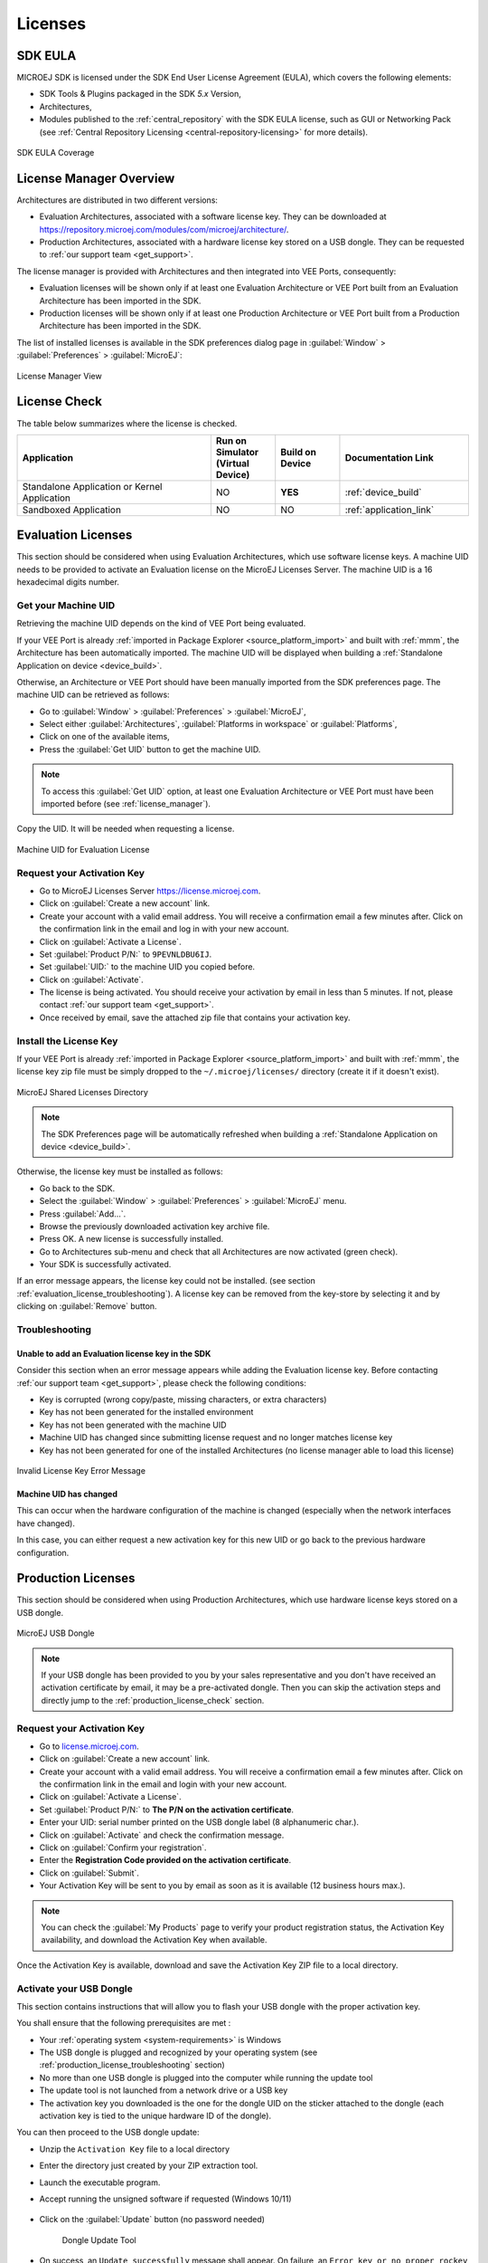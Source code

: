 Licenses
========

.. _sdk_eula:

SDK EULA
--------

MICROEJ SDK is licensed under the SDK End User License Agreement (EULA), which covers the following elements:

- SDK Tools & Plugins packaged in the SDK `5.x` Version,
- Architectures,
- Modules published to the :ref:`central_repository` with the SDK EULA license, such as GUI or Networking Pack (see :ref:`Central Repository Licensing <central-repository-licensing>` for more details).

.. figure:: images/sdk_eula_content.png
   :alt: SDK EULA Coverage
   :align: center

   SDK EULA Coverage

.. _license_manager:

License Manager Overview
------------------------

Architectures are distributed in two different versions:

- Evaluation Architectures, associated with a software license key. They can be downloaded at `<https://repository.microej.com/modules/com/microej/architecture/>`_.
- Production Architectures, associated with a hardware license key stored on a USB dongle. They can be requested to :ref:`our support team <get_support>`.

The license manager is provided with Architectures and then integrated into VEE Ports, consequently:

- Evaluation licenses will be shown only if at least one Evaluation Architecture or VEE Port built from an Evaluation Architecture 
  has been imported in the SDK.
- Production licenses will be shown only if at least one Production Architecture or VEE Port built from a Production Architecture 
  has been imported in the SDK.

The list of installed licenses is available in the SDK preferences dialog page in :guilabel:`Window`
> :guilabel:`Preferences` > :guilabel:`MicroEJ`:

.. figure:: images/preferences/licenses.jpg
   :alt: License Manager View
   :align: center

   License Manager View


License Check
-------------

The table below summarizes where the license is checked.

.. list-table::
   :widths: 30 10 10 20

   * - **Application**
     - **Run on Simulator**
       **(Virtual Device)**
     - **Build on Device**
     - **Documentation Link**
   * - Standalone Application or Kernel Application
     - NO
     - **YES**
     - :ref:`device_build`
   * - Sandboxed Application
     - NO
     - NO
     - :ref:`application_link`

.. _evaluation_license:

Evaluation Licenses
-------------------

This section should be considered when using Evaluation Architectures, which
use software license keys. A machine UID needs to be provided
to activate an Evaluation license on the MicroEJ Licenses Server. The machine UID is a 16 hexadecimal digits number.

Get your Machine UID
~~~~~~~~~~~~~~~~~~~~

Retrieving the machine UID depends on the kind of VEE Port being evaluated.

If your VEE Port is already :ref:`imported in Package Explorer <source_platform_import>` and built with :ref:`mmm`, the Architecture has been automatically imported.
The machine UID will be displayed when building a :ref:`Standalone Application on device <device_build>`.

.. code-block:: console
   :emphasize-lines: 1

   [INFO ] Launching in Evaluation mode. Your UID is XXXXXXXXXXXXXXXX.
   [ERROR] Invalid license check (No license found).

Otherwise, an Architecture or VEE Port should have been manually imported from the SDK preferences page. 
The machine UID can be retrieved as follows:

- Go to :guilabel:`Window` > :guilabel:`Preferences` > :guilabel:`MicroEJ`,
- Select either :guilabel:`Architectures`, :guilabel:`Platforms in workspace` or :guilabel:`Platforms`, 
- Click on one of the available items,
- Press the :guilabel:`Get UID` button to get the machine UID.

.. note:: 

   To access this :guilabel:`Get UID` option, at least one Evaluation Architecture or VEE Port must have been imported before (see :ref:`license_manager`).

Copy the UID. It will be needed when requesting a license.

.. figure:: images/preferences/uid.jpg
   :alt: Machine UID for Evaluation License
   :align: center
   :width: 532px
   :height: 172px

   Machine UID for Evaluation License


.. _evaluation_license_request_activation_key:

Request your Activation Key
~~~~~~~~~~~~~~~~~~~~~~~~~~~

- Go to MicroEJ Licenses Server https://license.microej.com.
- Click on :guilabel:`Create a new account` link.
- Create your account with a valid email address. You will receive a confirmation email a few minutes after. Click on the confirmation link in the email and log in with your new account.
- Click on :guilabel:`Activate a License`.
- Set :guilabel:`Product P/N:` to ``9PEVNLDBU6IJ``.
- Set :guilabel:`UID:` to the machine UID you copied before.
- Click on :guilabel:`Activate`.
- The license is being activated. You should receive your activation by email in less than 5 minutes. If not, please contact :ref:`our support team <get_support>`.
- Once received by email, save the attached zip file that contains your activation key.

.. _evaluation_license_install_license_key:

Install the License Key
~~~~~~~~~~~~~~~~~~~~~~~

If your VEE Port is already :ref:`imported in Package Explorer <source_platform_import>` and built with :ref:`mmm`, 
the license key zip file must be simply dropped to the ``~/.microej/licenses/`` directory (create it if it doesn't exist).

.. figure:: images/user_license_folder.png
   :alt: MicroEJ Shared Licenses Directory
   :align: center

   MicroEJ Shared Licenses Directory

.. note::
  
   The SDK Preferences page will be automatically refreshed when building a :ref:`Standalone Application on device <device_build>`.

Otherwise, the license key must be installed as follows:

- Go back to the SDK.
- Select the :guilabel:`Window` > :guilabel:`Preferences` > :guilabel:`MicroEJ` menu.
- Press :guilabel:`Add...`.
- Browse the previously downloaded activation key archive file.
- Press OK. A new license is successfully installed.
- Go to Architectures sub-menu and check that all Architectures are now activated (green check).
- Your SDK is successfully activated.

If an error message appears, the license key could not be installed. (see
section :ref:`evaluation_license_troubleshooting`).
A license key can be removed from the key-store by selecting it and by
clicking on :guilabel:`Remove` button.

.. _evaluation_license_troubleshooting:

Troubleshooting
~~~~~~~~~~~~~~~

Unable to add an Evaluation license key in the SDK
""""""""""""""""""""""""""""""""""""""""""""""""""

Consider this section when an error message appears while adding the
Evaluation license key. Before contacting :ref:`our support team <get_support>`, please check the
following conditions:

-  Key is corrupted (wrong copy/paste, missing characters, or extra
   characters)

-  Key has not been generated for the installed environment

-  Key has not been generated with the machine UID

-  Machine UID has changed since submitting license request and no
   longer matches license key

-  Key has not been generated for one of the installed Architectures (no
   license manager able to load this license)

.. figure:: images/preferences/wrongkey.jpg
   :alt: Invalid License Key Error Message
   :align: center
   :width: 532px
   :height: 210px

   Invalid License Key Error Message

Machine UID has changed
"""""""""""""""""""""""

This can occur when the hardware configuration of the machine is changed (especially when the network interfaces have changed).

In this case, you can either request a new activation key for this new UID or go back to the previous hardware configuration.

.. _production_license:

Production Licenses
-------------------

This section should be considered when using Production Architectures,
which use hardware license keys stored on a USB dongle.

.. figure:: images/dongle/dongle.jpg
   :alt: MicroEJ USB Dongle
   :align: center
   :scale: 30%

   MicroEJ USB Dongle

.. note :: 

   If your USB dongle has been provided to you by your sales representative and you don't have received an activation certificate by email, it may be a pre-activated dongle.
   Then you can skip the activation steps and directly jump to the :ref:`production_license_check` section.

Request your Activation Key
~~~~~~~~~~~~~~~~~~~~~~~~~~~

- Go to `license.microej.com <https://license.microej.com/>`_.
- Click on :guilabel:`Create a new account` link.
- Create your account with a valid email address. You will receive a confirmation email a few minutes after. Click on the confirmation link in the email and login with your new account.
- Click on :guilabel:`Activate a License`.
- Set :guilabel:`Product P/N:` to **The P/N on the activation certificate**.
- Enter your UID: serial number printed on the USB dongle label (8 alphanumeric char.).
- Click on :guilabel:`Activate` and check the confirmation message.
- Click on :guilabel:`Confirm your registration`.
- Enter the **Registration Code provided on the activation certificate**.
- Click on :guilabel:`Submit`.
- Your Activation Key will be sent to you by email as soon as it is available (12 business hours max.).

.. note:: 
   
   You can check the :guilabel:`My Products` page to verify your product registration status, the Activation Key availability, and download the Activation Key when available.

Once the Activation Key is available, download and save the Activation Key ZIP file to a local directory.

.. _production_license_activate:

Activate your USB Dongle
~~~~~~~~~~~~~~~~~~~~~~~~

This section contains instructions that will allow you to flash your
USB dongle with the proper activation key.

You shall ensure that the following prerequisites are met :

-  Your :ref:`operating system <system-requirements>` is Windows 

-  The USB dongle is plugged and recognized by your operating system
   (see :ref:`production_license_troubleshooting` section)

-  No more than one USB dongle is plugged into the computer while running the
   update tool

-  The update tool is not launched from a network drive or a USB
   key

-  The activation key you downloaded is the one for the dongle UID on
   the sticker attached to the dongle (each activation key is tied to
   the unique hardware ID of the dongle).

You can then proceed to the USB dongle update: 

- Unzip the ``Activation Key`` file to a local directory 
- Enter the directory just created by your ZIP extraction tool.
- Launch the executable program.
- Accept running the unsigned software if requested (Windows 10/11)
  
  .. figure:: images/dongle/updateWarningUnknownPublisher.png
     :scale: 80%    

- Click on the :guilabel:`Update` button (no password needed)

  .. figure:: images/dongle/updateTool.png
     :alt: Dongle Update Tool

     Dongle Update Tool

- On success, an ``Update successfully`` message shall appear. On failure, an
  ``Error key or no proper rockey`` message may appear.

  .. figure:: images/dongle/updateSuccessful.png
     :alt: Successful dongle update

     Successful Dongle Update

.. _production_license_check:

Check Activation
~~~~~~~~~~~~~~~~

This section contains instructions that will allow you to verify that your USB dongle has been properly activated.

Check Activation in the SDK
"""""""""""""""""""""""""""

.. note::

   Production licenses will be shown only if at least one Production Architecture or VEE Port has been imported before (see :ref:`license_manager`).

In the SDK,

- Go to :guilabel:`Window` > :guilabel:`Preferences` > :guilabel:`MicroEJ`,
- Go to :guilabel:`Architectures`, :guilabel:`Platforms in workspace` or :guilabel:`Platforms` sub-menu and check that all items are now activated (green check).

.. figure:: images/dongle/platformLicenseDetails.png
   :alt: License Status OK
   :align: center
   
   License Status OK

If the license is still not recognized (red cross), check with the following command line tool to get more information.

.. _production_license_check_cli:

Check Activation with the Command Line Tool
"""""""""""""""""""""""""""""""""""""""""""

To get more details on connected USB dongle(s), run the debug tool as following:

#. Open a terminal.
#. Change directory to a Production VEE Port.
#. Execute the command:

.. tabs::

    .. tab:: Architecture ``8.1.x`` and higher
   
        .. code:: console

           java -Djava.library.path=resources/os/[OS_NAME] -jar licenseManager/licenseManagerProduct.jar

        with ``OS_NAME`` set to ``Windows64`` for Windows OS, ``Linux64`` for Linux OS, ``Mac`` for macOS x86_64 (Intel chip) or ``MacA64`` for macOS aarch64 (M1 chip).

    .. tab:: Architecture ``8.0.x`` and lower
   
        .. code:: console

           java -Djava.library.path=resources/os/[OS_NAME] -jar licenseManager/licenseManagerUsbDongle.jar

        with ``OS_NAME`` set to ``Windows64`` for Windows OS, ``Linux64`` for Linux OS, ``Mac`` for macOS x86_64 (Intel chip) or ``MacA64`` for macOS aarch64 (M1 chip).

If your USB dongle has been properly activated, you should get the following output:
   
.. code:: console

   [DEBUG] ===== MicroEJ Dongle Debug Tool =====
   [DEBUG] => Detected dongle UID: XXXXXXXX.
   [DEBUG] => Dongle UID has valid MicroEJ data: XXXXXXXX (only the first one is listed).
   [DEBUG] => Detected MicroEJ License XXXXX-XXXXX-XXXXX-XXXXX - valid until YYYY-MM-DD.
   [DEBUG] ===== SUCCESS =====

.. _production_license_linux:

USB Dongle on GNU/Linux
~~~~~~~~~~~~~~~~~~~~~~~

For GNU/Linux Users (Ubuntu at least), by default, the dongle access has not been granted to the user, you have to modify udev rules.
Please create a ``/etc/udev/rules.d/91-usbdongle.rules`` file with the following contents:

::

   ACTION!="add", GOTO="usbdongle_end"
       SUBSYSTEM=="usb", GOTO="usbdongle_start"
       SUBSYSTEMS=="usb", GOTO="usbdongle_start"
       GOTO="usbdongle_end"
       
       LABEL="usbdongle_start"
       
       ATTRS{idVendor}=="096e" , ATTRS{idProduct}=="0006" , MODE="0666"
       
       LABEL="usbdongle_end"

Then, restart udev: ``sudo /etc/init.d/udev restart``

You can check that the device is recognized by running the ``lsusb`` command.
The output of the command should contain a line similar to the one below for each dongle:
``Bus 002 Device 003: ID 096e:0006 Feitian Technologies, Inc.``

.. _production_license_docker_linux:

USB Dongle with Docker on Linux
~~~~~~~~~~~~~~~~~~~~~~~~~~~~~~~

If you use the `SDK Docker image <https://hub.docker.com/r/microej/sdk>`__ on a Linux host to build an Executable, 
the dongle must be mapped to the Docker container.
First, it requires to add a symlink on the dongle by following the instructions of the :ref:`production_license_linux` section but
with this ``/etc/udev/rules.d/91-usbdongle.rules`` file:

::

   ACTION!="add", GOTO="usbdongle_end"
       SUBSYSTEM=="usb", GOTO="usbdongle_start"
       SUBSYSTEMS=="usb", GOTO="usbdongle_start"
       GOTO="usbdongle_end"
       
       LABEL="usbdongle_start"
       
       ATTRS{idVendor}=="096e" , ATTRS{idProduct}=="0006" , MODE="0666" , SYMLINK+="microej_dongle"
       
       LABEL="usbdongle_end"

Then the symlink has to be mapped in the Docker container by adding the following option in the Docker container creation command line:

::

   --device /dev/microej_dongle:/dev/bus/usb/999/microej_dongle

The ``/dev/microej_dongle`` symlink can be mapped to any device path as long as it is in ``/dev/bus/usb``.

USB Dongle with WSL
~~~~~~~~~~~~~~~~~~~

.. note::
   The following steps have been tested on WSL2 with Ubuntu 22.04.2 LTS.

To use a USB dongle with WSL, you first need to install `usbipd` following the steps described in `Microsoft WSL documentation <https://learn.microsoft.com/fr-fr/windows/wsl/connect-usb#install-the-usbipd-win-project>`__:

First, check that WSL2 is installed on your system. If not, install it or update it following `Microsoft Documentation <https://learn.microsoft.com/fr-fr/windows/wsl/install>`__

Then, you need install usbipd-win on Windows from `usbipd-win Github repository <https://github.com/dorssel/usbipd-win/releases>`__.

And then, install usbipd and update hardware database inside you WSL installation:

   .. code-block:: console

      sudo apt install linux-tools-generic hwdata
      sudo update-alternatives --install /usr/local/bin/usbip usbip /usr/lib/linux-tools/*-generic/usbip 20

Add the udev rule described in :ref:`production_license_linux`, and restart udev:

   .. code-block:: console

      /etc/init.d/udev restart

You then need to unplug and plug your dongle again before attaching the dongle to WSL from powershell:

  .. code-block:: console

      usbipd.exe wsl attach --busid <BUSID>

The ``<BUSID>`` can be obtainted with the following powershell command:

  .. code-block:: console

      usbipd wsl list

.. note::
      You'll need to follow these steps each time you system is rebooted or the dongle is plugged/unplugged.

.. _production_license_troubleshooting:

Troubleshooting
~~~~~~~~~~~~~~~

This section contains instructions to check that your
operating system correctly recognizes your USB dongle.

Windows Troubleshooting
"""""""""""""""""""""""

- If the :ref:`dongle activation <production_license_activate>` failed with ``No rockey`` message, check there is one and only one dongle recognized with the following hardware ID :

  ::

     HID\VID_096E&PID_0006&REV_0201

  Go to the :guilabel:`Device Manager` > :guilabel:`Human Interface Devices` and
  check among the :guilabel:`USB Input Device` entries that the
  :guilabel:`Details` > :guilabel:`Hardware Ids` property match the ID mentioned before.


- If the :ref:`dongle activation <production_license_activate>` was successful with ``Update successfully`` message but the license does not appear in the SDK or is not updated, 
  try to activate again by starting the executable with administrator privileges:

  .. figure:: images/dongle/runAsAdministrator.png

- If the following error message is thrown when building an Executable, either the dongle plugged is a verbatim dongle or it has not been successfully :ref:`activated <production_license_activate>`:

  .. code-block:: console

     Invalid license check (Dongle found is not compatible).

VirtualBox Troubleshooting
""""""""""""""""""""""""""

In a VirtualBox virtual machine, USB drives must be enabled to be recognized correctly.
Make sure to enable the USB dongle by clicking on it in the VirtualBox menu :guilabel:`Devices` > :guilabel:`USB`.

To make this setting persistent, go to :guilabel:`Devices` > :guilabel:`USB` > :guilabel:`USB Settings...`
and add the USB dongle in the :guilabel:`USB Devices Filters` list.

WSL Troubleshooting
"""""""""""""""""""

Check that your dongle is attached to WSL from Powershell:

  .. code-block:: console

      usbipd wsl list

You should have a  line saying ``Attached - Ubuntu``:

  .. code-block:: console

      PS C:\Users\sdkuser> usbipd.exe wsl list
      BUSID  VID:PID    DEVICE                                                        STATE
      2-1    096e:0006  USB Input Device                                              Attached - Ubuntu
      2-6    0c45:6a10  Integrated Webcam                                             Not attached
      2-10   8087:0026  Intel(R) Wireless Bluetooth(R)                                Not attached
      3-1    045e:0823  USB Input Device                                              Not attached
      3-4    046d:c31c  USB Input Device                                              Not attached

In you WSL console, the dongle must also be recognized. Ckeck by using ``lsusb```:

   .. code-block:: console

      skduser@host:~/workspaces/docs$ lsusb
      Bus 002 Device 001: ID 1d6b:0003 Linux Foundation 3.0 root hub
      Bus 001 Device 003: ID 096e:0006 Feitian Technologies, Inc. HID Dongle (for OEMs - manufacturer string is "OEM")
      Bus 001 Device 001: ID 1d6b:0002 Linux Foundation 2.0 root hub

This might not be sufficient. If you're still facing license issues, restart udev, abd attach your dongle to WSL once again.

.. note::
   Hibernation may have unattached your dongle. Reload udev, unplug/plug your dongle and attach it from powershell.

Dongle not detected in the licenses screen
~~~~~~~~~~~~~~~~~~~~~~~~~~~~~~~~~~~~~~~~~~

If the USB dongle is plugged and activated but not visible in the menu :guilabel:`Window` > :guilabel:`Preferences` > :guilabel:`MicroEJ`,
please check that you have an active VEE Port in :guilabel:`Window` > :guilabel:`Preferences` > :guilabel:`MicroEJ` > :guilabel:`Platforms in workspace`.

Then, ensure that the VEE Port has been built in ``prod`` configuration, this can be checked with the architecture dependency inside the file ``module.ivy``.
If no VEE Ports are visible in your current workspace, please build a VEE Port configured to the ``prod`` mode and this should fix the issue.


Remote USB Dongle Connection
~~~~~~~~~~~~~~~~~~~~~~~~~~~~

When the dongle cannot be physically plugged to the machine running the SDK (cloud builds, virtualization, missing permissions, ...),
it can be configured using USB redirection over IP network. 

There are many hardware and software solutions available on the market. Among others, this has been tested with https://www.net-usb.com/ and https://www.virtualhere.com/.
Please contact :ref:`our support team <get_support>` for more details.

Sentinel License Management
---------------------------

.. note::
	Require a MicroEJ Architecture 8.1.0 or higher (Production only).

.. _sentinel_rte_installation:

Install Runtime Environment (RTE)
~~~~~~~~~~~~~~~~~~~~~~~~~~~~~~~~~

`Sentinel LDK Run-time Environment <https://docs.sentinel.thalesgroup.com/ldk/rte.htm>`__ is required on the end user's computer to enable your protected software to run by communicating with Sentinel protection keys. 

Get ``Sentinel_RTE_Installation-1.0.0.zip`` installers here: xxxxx. It contains installer for Windows, macOS and Linux.

Installation for Windows 
""""""""""""""""""""""""

- Get ``haspdinst_37102.exe`` file
- Type ``haspdinst_37102.exe -i`` in the command line. The installation or upgrade process is performed automatically. A message is displayed informing you that the Sentinel LDK Run-time Environment was successfully installed
- Get ``MicroEJ_library.zip`` file and unzip it in ``%CommonProgramFiles(x86)%\Aladdin Shared\HASP\``
- Put ``MicroEJ_library\hasp_windows_x64_37102.dll`` file in the system folder (``%SystemRoot%\system32``) if you have administrator rights on your machine. Otherwise drop the ``hasp_windows_x64_37102.dll`` file beside ``java.exe`` executable of the Java Development Kit (JDK) used to launch the MICROEJ SDK

.. note::
	To uninstall Sentinel RTE, type ``haspdinst_37102.exe -r`` in the command line. A message is displayed informing you that the Sentinel LDK Run-time Environment was successfully removed.

Installation for Linux 
""""""""""""""""""""""

Get ``aksusbd_37102-9.14.1.tar.gz`` file and as root, enter the following command:

- For RedHat, SUSE, or CentOS 64-bit Intel systems: ``rpm -i aksusbd-9.14-1.x86_64.rpm``
- For Ubuntu or Debian 64-bit Intel systems: ``dpkg -i aksusbd_9.14-1_amd64.deb``
- Set ``LD_LIBRARY_PATH`` variable with command ``export LD_LIBRARY_PATH=/var/hasplm:$LD_LIBRARY_PATH``. This modification has to be setup at session startup  (e.g: using ``.bashrc`` file) to ensure that OS is properly configured before running the SDK
- Get ``MicroEJ_library.zip`` file and unzip it in ``/var/hasplm`` directory

.. note::
	All install/uninstall commands must be executed with root rights. On Ubuntu, prefix the commands with the ``sudo`` command. On other Linux distributions, use the ``su`` utility to become root in the terminal window.

Installation for macOS
""""""""""""""""""""""

- Get ``Sentinel_Runtime_37102.tar`` file
- In ``SentinelRuntimeInstaller.framework/Versions/A/Resources/`` double-click on ``Sentinel_Runtime.dmg``
- Double-click the Install Sentinel Runtime Environment disk image icon. The installer wizard is launched
- Follow the instructions of the installer wizard until the installation is complete. The first time that you run Admin Control Center and submit configuration changes, ``hasplmd`` creates configuration files in ``/private/etc/hasplm/``
- Set ``DYLD_LIBRARY_PATH`` variable with command ``export DYLD_LIBRARY_PATH=/var/hasplm:$DYLD_LIBRARY_PATH``. This modification has to be setup at session startup  (e.g: using ``.bashrc`` file) to ensure that OS is properly configured before running the SDK
- Get ``MicroEJ_library.zip`` file and unzip it in ``/var/hasplm`` (By default, the ``/var`` path is hidden. You may need to modify the operating system View option to display all files and folders in order to access this path)

Activate Your Product 
~~~~~~~~~~~~~~~~~~~~~

.. _sentinel_activate_license:

Activate Your License
"""""""""""""""""""""

- On the workstation, open a web navigator and go to http://localhost:1947 (Sentinel Admin Control Center)
- Go to ``Sentinel key`` and click on ``fingerprint`` for Local key to download the C2V file
- Send this file to MicroEJ, MicroEJ will send you a V2C file
- Go back to Sentinel Admin Control Center
- Click on ``Update/Attach`` and upload the V2C file
- Apply it with `Apply` button

Check Activation with the Command Line Tool
"""""""""""""""""""""""""""""""""""""""""""

To verify access to the Sentinel license on the workstation where the SDK executes, run the debug tool as following:

#. Open a terminal
#. Change directory to a Production VEE Port
#. Execute the command:
   
    .. code:: console

       java -Djava.library.path=resources/os/[OS_NAME] -jar licenseManager/licenseManagerProduct.jar

    with ``OS_NAME`` set to ``Windows64`` for Windows OS, ``Linux64`` for Linux OS, ``Mac`` for macOS x86_64 (Intel chip) or ``MacA64`` for macOS aarch64 (M1 chip).

If your Sentinel license has been properly activated, you should get the following output:
   
.. code:: console

   [DEBUG] ===== MicroEJ Sentinel Debug Tool =====
   [DEBUG] => Detected Sentinel License Key ID: XXXXXXXXXXXXXXXX.
   [DEBUG] => Detected MicroEJ License valid until YYYY-MM-DD.
   [DEBUG] ===== SUCCESS =====

Troubleshooting
~~~~~~~~~~~~~~~

Sentinel API dynamic library not found (code 400)
"""""""""""""""""""""""""""""""""""""""""""""""""

The following error occurred when the library ``hasp_[os]_37102.[ext]`` has not been found. Please refer to :ref:`sentinel_rte_installation`. 

Sentinel key not found (code 7)
"""""""""""""""""""""""""""""""

The following error occurred when there is no Sentinel license available. Go to http://localhost:1947/int/devices.html and check your Sentinel licenses. You should see the successfully installed license key:

.. figure:: images/sentinel_rte_installed_license_view.png
   :alt: Sentinel Installed License(s) View
   :align: center
   :scale: 75%

Otherwise, refer to :ref:`sentinel_activate_license`.

..
   | Copyright 2008-2024, MicroEJ Corp. Content in this space is free 
   for read and redistribute. Except if otherwise stated, modification 
   is subject to MicroEJ Corp prior approval.
   | MicroEJ is a trademark of MicroEJ Corp. All other trademarks and 
   copyrights are the property of their respective owners.
